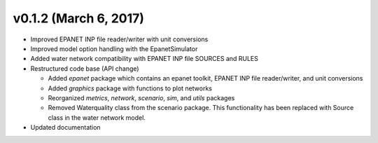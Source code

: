.. _whatsnew_0120:

v0.1.2 (March 6, 2017)
-------------------------------

* Improved EPANET INP file reader/writer with unit conversions
* Improved model option handling with the EpanetSimulator
* Added water network compatibility with EPANET INP file SOURCES and RULES
* Restructured code base (API change)

  * Added `epanet` package which contains an epanet toolkit, EPANET INP file reader/writer, and unit conversions
  * Added `graphics` package with functions to plot networks
  * Reorganized `metrics`, `network`, `scenario`, `sim`, and `utils` packages
  * Removed Waterquality class from the scenario package.  This functionality has been replaced with Source class in the water network model.

* Updated documentation